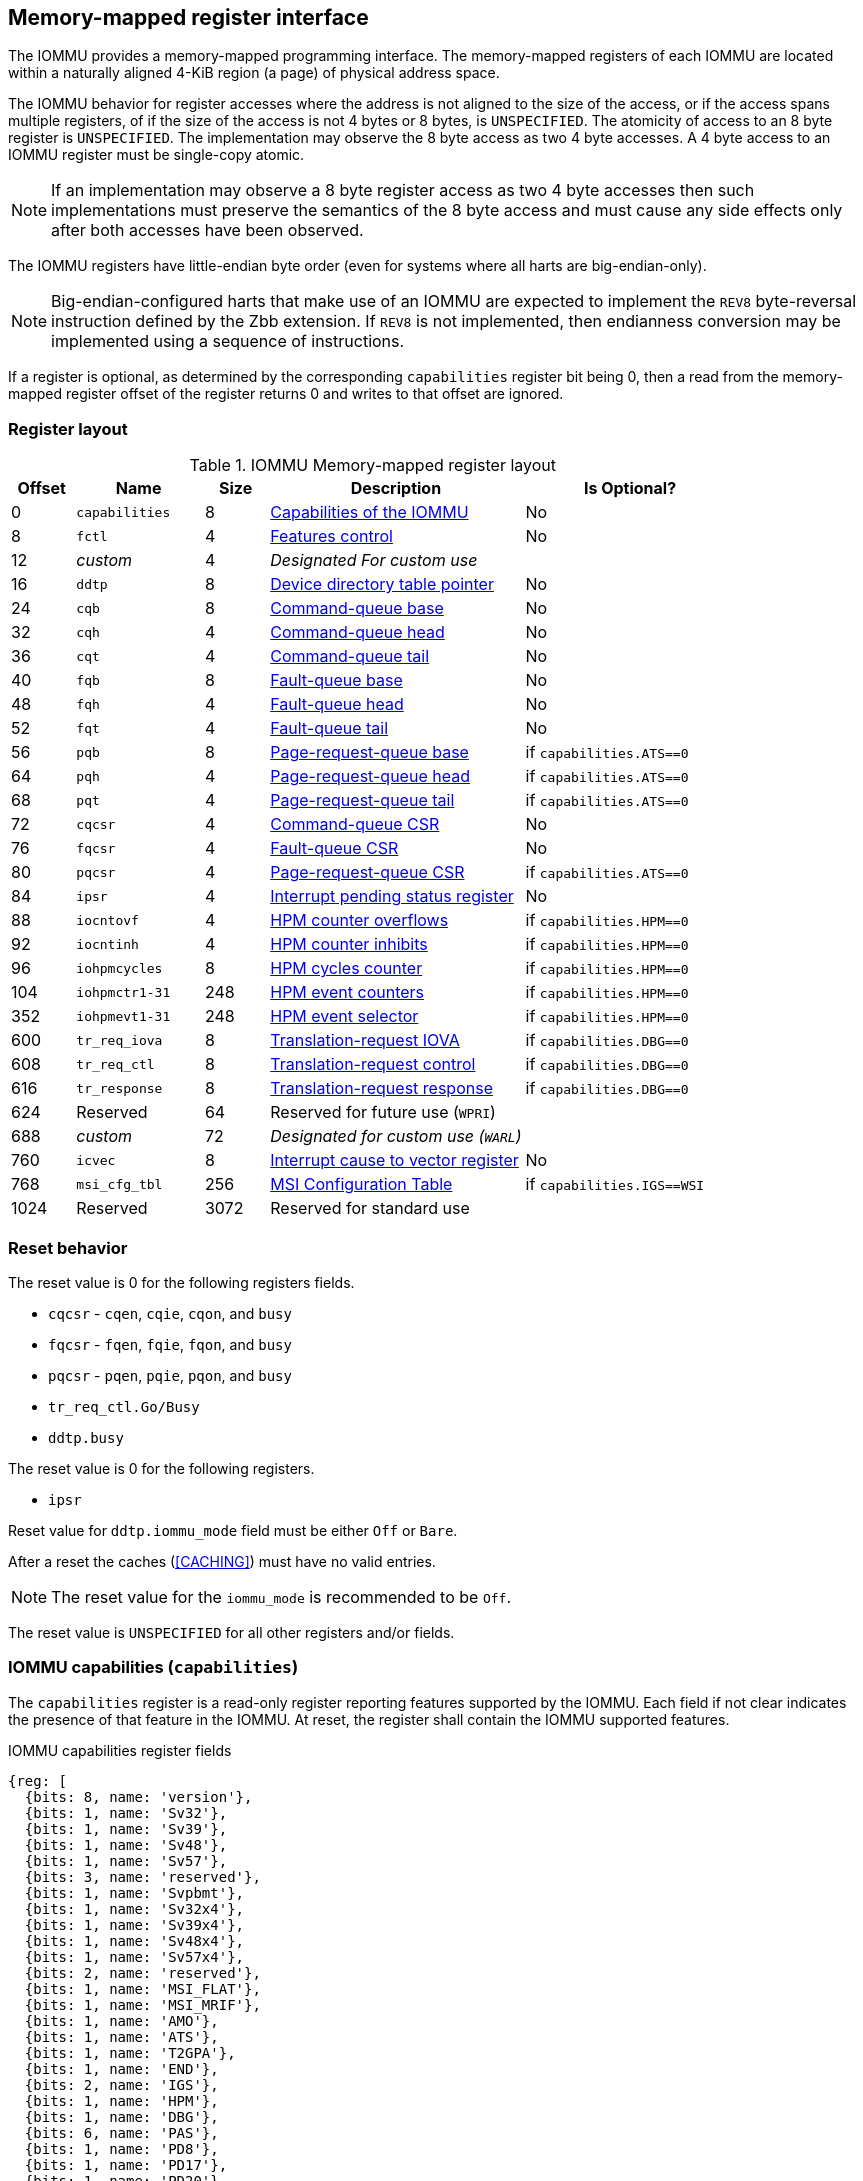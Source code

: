 == Memory-mapped register interface

The IOMMU provides a memory-mapped programming interface. The memory-mapped
registers of each IOMMU are located within a naturally aligned 4-KiB region
(a page) of physical address space.

The IOMMU behavior for register accesses where the address is not aligned to
the size of the access, or if the access spans multiple registers, of if the
size of the access is not 4 bytes or 8 bytes, is `UNSPECIFIED`. The atomicity
of access to an 8 byte register is `UNSPECIFIED`. The implementation may
observe the 8 byte access as two 4 byte accesses. A 4 byte access to an IOMMU
register must be single-copy atomic.

[NOTE]
====
If an implementation may observe a 8 byte register access as two 4 byte
accesses then such implementations must preserve the semantics of the 8 byte
access and must cause any side effects only after both accesses have been
observed.
====

The IOMMU registers have little-endian byte order (even for systems where
all harts are big-endian-only).

[NOTE]
====
Big-endian-configured harts that make use of an IOMMU are expected to implement
the `REV8` byte-reversal instruction defined by the Zbb extension. If `REV8` is
not implemented, then endianness conversion may be implemented using a sequence
of instructions.
====

If a register is optional, as determined by the corresponding `capabilities`
register bit being 0, then a read from the memory-mapped register offset of
the register returns 0 and writes to that offset are ignored.

=== Register layout

.IOMMU Memory-mapped register layout
[width=100%]
[%header, cols="^3,6,^3, 12, 10"]
|===
|Offset|Name            |Size|Description                 | Is Optional?
|0     |`capabilities`  |8   |<<CAP, Capabilities of the
                                     IOMMU>>              | No
|8     |`fctl`          |4   |<<FCTRL, Features control>> | No
|12    |_custom_        |4   |_Designated For custom use_ |
|16    |`ddtp`          |8   |<<DDTP, Device directory
                              table pointer>>             | No
|24    |`cqb`           |8   |<<CQB, Command-queue base>> | No
|32    |`cqh`           |4   |<<CQH, Command-queue head>> | No
|36    |`cqt`           |4   |<<CQT, Command-queue tail>> | No
|40    |`fqb`           |8   |<<FQB, Fault-queue base>>   | No
|48    |`fqh`           |4   |<<FQH, Fault-queue head>>   | No
|52    |`fqt`           |4   |<<FQT, Fault-queue tail>>   | No
|56    |`pqb`           |8   |<<PQB, Page-request-queue
                                     base>>               | if `capabilities.ATS==0`
|64    |`pqh`           |4   |<<PQH, Page-request-queue
                                     head>>               | if `capabilities.ATS==0`
|68    |`pqt`           |4   |<<PQT, Page-request-queue
                                     tail>>               | if `capabilities.ATS==0`
|72    |`cqcsr`         |4   |<<CSR, Command-queue CSR>>  | No
|76    |`fqcsr`         |4   |<<FQCSR, Fault-queue CSR>>  | No
|80    |`pqcsr`         |4   |<<PQCSR, Page-request-queue
                                       CSR >>             | if `capabilities.ATS==0`
|84    |`ipsr`          |4   |<<IPSR, Interrupt pending
                                         status register>>| No
|88    |`iocntovf`      |4   |<<OVF, HPM counter overflows>> | if `capabilities.HPM==0`
|92    |`iocntinh`      |4   |<<INH, HPM counter inhibits>> | if `capabilities.HPM==0`
|96    |`iohpmcycles`   |8   |<<CYC, HPM cycles counter>> | if `capabilities.HPM==0`
|104   |`iohpmctr1-31`  |248 |<<CTR, HPM event counters>> | if `capabilities.HPM==0`
|352   |`iohpmevt1-31`  |248 |<<EVT, HPM event selector>> | if `capabilities.HPM==0`
|600   |`tr_req_iova`   |8   |<<TRR_IOVA, Translation-request
                                     IOVA>>               | if `capabilities.DBG==0`
|608   |`tr_req_ctl`    |8   |<<TRR_CTRL, Translation-request
                                     control>>            | if `capabilities.DBG==0`
|616   |`tr_response`   |8   |<<TRR_RSP,Translation-request
                                     response>>           | if `capabilities.DBG==0`
|624   |Reserved        |64  |Reserved for future use
                              (`WPRI`)                    |
|688   |_custom_        |72  |_Designated for custom use
                              (`WARL`)_                   |
|760   |`icvec`         |8   |<<ICVEC, Interrupt cause
                              to vector register>>        | No
|768   |`msi_cfg_tbl`   |256 |<<MSI, MSI Configuration
                                     Table>>              | if `capabilities.IGS==WSI`
|1024  |Reserved        |3072|Reserved for standard use   |
|===

=== Reset behavior
The reset value is 0 for the following registers fields.

* `cqcsr` - `cqen`, `cqie`, `cqon`, and `busy`
* `fqcsr` - `fqen`, `fqie`, `fqon`, and `busy`
* `pqcsr` - `pqen`, `pqie`, `pqon`, and `busy`
* `tr_req_ctl.Go/Busy`
* `ddtp.busy`

The reset value is 0 for the following registers.

* `ipsr`

Reset value for `ddtp.iommu_mode` field must be either `Off` or `Bare`.

After a reset the caches (<<CACHING>>) must have no valid entries.

[NOTE]
====
The reset value for the `iommu_mode` is recommended to be `Off`.
====

The reset value is `UNSPECIFIED` for all other registers and/or fields.

[[CAP]]
=== IOMMU capabilities (`capabilities`)

The `capabilities` register is a read-only register reporting features supported
by the IOMMU. Each field if not clear indicates the presence of that feature in
the IOMMU. At reset, the register shall contain the IOMMU supported features.

.IOMMU capabilities register fields
[wavedrom, , ]
....
{reg: [
  {bits: 8, name: 'version'},
  {bits: 1, name: 'Sv32'},
  {bits: 1, name: 'Sv39'},
  {bits: 1, name: 'Sv48'},
  {bits: 1, name: 'Sv57'},
  {bits: 3, name: 'reserved'},
  {bits: 1, name: 'Svpbmt'},
  {bits: 1, name: 'Sv32x4'},
  {bits: 1, name: 'Sv39x4'},
  {bits: 1, name: 'Sv48x4'},
  {bits: 1, name: 'Sv57x4'},
  {bits: 2, name: 'reserved'},
  {bits: 1, name: 'MSI_FLAT'},
  {bits: 1, name: 'MSI_MRIF'},
  {bits: 1, name: 'AMO'},
  {bits: 1, name: 'ATS'},
  {bits: 1, name: 'T2GPA'},
  {bits: 1, name: 'END'},
  {bits: 2, name: 'IGS'},
  {bits: 1, name: 'HPM'},
  {bits: 1, name: 'DBG'},
  {bits: 6, name: 'PAS'},
  {bits: 1, name: 'PD8'},
  {bits: 1, name: 'PD17'},
  {bits: 1, name: 'PD20'},
  {bits: 15, name: 'reserved'},
  {bits: 8, name: 'custom'},
], config:{lanes: 8, hspace:1024}}
....

[width=100%]
[%header, cols="1,2,1,5"]
|===
|Bits  |Field      |Attribute | Description
|7:0   |`version`  |RO        | The `version` field holds the version of the
                                specification implemented by the IOMMU. The low
                                nibble is used to hold the minor version of the
                                specification and the upper nibble is used to
                                hold the major version of the specification.
                                For example, an implementation that supports
                                version 1.0 of the specification reports 0x10.
|8     |`Sv32`     |RO        | Page-based 32-bit virtual addressing is supported.
|9     |`Sv39`     |RO        | Page-based 39-bit virtual addressing is supported.
|10    |`Sv48`     |RO        | Page-based 48-bit virtual addressing is supported. +
                                When `Sv48` is set, `Sv39` must be set.
|11    |`Sv57`     |RO        | Page-based 57-bit virtual addressing is supported +
                                When `Sv57` is set, `Sv48` must be set.
|14:12 | reserved  |RO        | Reserved for standard use.
|15    |`Svpbmt`   |RO        | Page-based memory types.
|16    |`Sv32x4`   |RO        | Page-based 34-bit virtual addressing for G-stage
                                translation is supported.
|17    |`Sv39x4`   |RO        | Page-based 41-bit virtual addressing for G-stage
                                translation is supported.
|18    |`Sv48x4`   |RO        | Page-based 50-bit virtual addressing for G-stage
                                translation is supported.
|19    |`Sv57x4`   |RO        | Page-based 59-bit virtual addressing for G-stage
                                translation is supported.
|21:20 | reserved  |RO        | Reserved for standard use.
|22    |`MSI_FLAT` |RO        | MSI address translation using Pass-through
                                mode MSI PTE is supported.
|23    |`MSI_MRIF` |RO        | MSI address translation using MRIF mode MSI PTE
                                is supported.
|24    |`AMO`      |RO        | Atomic updates to MRIF and PTE accessed (A)
                                and dirty (D) bit is supported.
|25    |`ATS`      |RO        | PCIe Address Translation Services (ATS) and
                                page-request interface (PRI) cite:[PCI] is supported.
|26    |`T2GPA`    |RO        | Returning guest-physical-address in ATS
                                translation completions is supported.
|27    |`END`       |RO       | When 0, IOMMU supports one endianness (either little
                                or big). When 1, IOMMU supports both endianness.
                                The endianness is defined in the `fctl` register.
|29:28 |`IGS`      |RO       a| IOMMU interrupt generation support.

[%header, cols="^1,1,3"]
!===
                                !Value  !Name      ! Description
                                !0      ! `MSI`    ! IOMMU supports only message-
                                                     signaled-interrupt generation.
                                !1      ! `WSI`    ! IOMMU supports only wire-
                                                     signaled-interrupt generation.
                                !2      ! `BOTH`   ! IOMMU supports both MSI
                                                     and WSI generation.
                                                     The interrupt generation method
                                                     must be defined in the `fctl`
                                                     register.
                                !3      ! 0        ! Reserved for standard use
!===

|30    |`HPM`     |RO         | IOMMU implements a hardware performance monitor.
|31    |`DBG`      |RO        | IOMMU supports the translation-request interface
|37:32 |`PAS`      |RO        | Physical Address Size (value between 32 and 56)
|38    |`PD8`      |RO        | One level PDT with 8-bit process_id supported.
|39    |`PD17`     |RO        | Two level PDT with 17-bit process_id supported.
|40    |`PD20`     |RO        | Three level PDT with 20-bit process_id supported.
|55:41 | reserved  |RO        | Reserved for standard use
|63:56 |_custom_   |RO        | _Designated for custom use_
|===

When `HPM` is 1, the `iohpmcycles` and the `iohpmctr1` register must be present
and be at least 32-bits wide.

At least one method, `MSI` or `WSI`, of generating interrupts from the IOMMU
must be supported.

IOMMU implementations must support the Svnapot standard extension for NAPOT
Translation Contiguity.

[NOTE]
====
Hypervisor may provide an SW emulated IOMMU to allow the guest to manage
the VS-stage page tables for fine grained control on memory accessed by guest
controlled devices.

A hypervisor that provides such an emulated IOMMU to the guest may retain
control of the G-stage page tables and clear the `SvNx4` fields of the
emulated `capabilities` register.

A hypervisor that provides such an emulated IOMMU to the guest may retain
control of the MSI page tables used to direct MSIs to guest interrupt files in
an IMSIC or to a memory-resident-interrupt-file and clear the `MSI_FLAT` and
`MSI_MRIF` fields of the emulated `capabilities` register.
====

[NOTE]
====
The `AMO` bit does not indicate support for device-initiated atomic memory
operations. Support for device-initiated atomic memory operations must be
discovered through other means.
====

[NOTE]
====
The IOMMU is designed to provide a highly modular and extensible set of
capabilities allowing implementations to include only the exact set of
capabilities required for an application. In addition, implementations may add
their own custom extensions to the IOMMU.

The IOMMU must support all the virtual memory extensions that are supported
by any of the harts in the system.

RISC-V platform specifications may mandate a set of IOMMU capabilities
that must be provided by an implementation to be compliant to those
specifications.
====

[[FCTRL]]
=== Features-control register (`fctl`)

This register must be readable in any implementation. An implementation may
allow one or more fields in the register to be writable to support enabling
or disabling the feature controlled by that field.

If software enables or disables a feature when the IOMMU is not OFF
(i.e. `ddtp.iommu_mode == Off`) then the IOMMU behavior is `UNSPECIFIED`.

If software enables or disables a feature when the IOMMU in-memory queues
are enabled (i.e. `cqcsr.cqon/cqen == 1`, `fqcsr.fqon/cqen == 1`, or
`pqcsr.pqon/pqen == 1`) then the IOMMU behavior is `UNSPECIFIED`.

.Feature-control register fields
[wavedrom, , ]
....
{reg: [
  {bits: 1, name: 'BE'},
  {bits: 1, name: 'WSI'},
  {bits: 1, name: 'GXL'},
  {bits: 13,  name: 'reserved'},
  {bits: 16,  name: 'custom'},
], config:{lanes: 1, hspace:1024}}
....

[width=100%]
[%header, cols="^1,2,^1,5"]
|===
|Bits  |Field      |Attribute | Description
|0     |`BE`       |WARL      | When 0, IOMMU accesses to memory resident data
                                structures, as specified in <<ENDIAN_CONFIG>>,
                                and accesses to in-memory queues are performed
                                as little-endian accesses and when 1 as
                                big-endian accesses.
|1     |`WSI`      |WARL      | When 1, IOMMU interrupts are signaled as
                                wire-signaled-interrupts.
|2     |`GXL`      |WARL      | Controls the address-translation schemes that
                                may be used for guest physical addresses as
                                defined in <<IOHGATP_MODE_ENC>>.
|15:3  |`reserved` |WPRI      | Reserved for standard use.
|31:16 |_custom_   |WPRI      | _Designated for custom use._
|===

[[DDTP]]
=== Device-directory-table pointer (`ddtp`)
.Device-directory-table pointer register fields
[wavedrom, , ]
....
{reg: [
  {bits: 4,  name: 'iommu_mode'},
  {bits: 1,  name: 'busy'},
  {bits: 5, name: 'reserved'},
  {bits: 44, name: 'PPN'},
  {bits: 10, name: 'reserved'},
], config:{lanes: 4, hspace:1024}}
....

[width=100%]
[%header, cols="^1,2,^1,5"]
|===
|Bits  |Field      |Attribute | Description
|3:0   |`iommu_mode` |WARL   a| The IOMMU may be configured to be in the following
                                modes:
[%header, cols="^1,1,3"]
!===
                                !Value  !Name      ! Description
                                !0      ! `Off`    ! No inbound memory
                                                     transactions are allowed
                                                     by the IOMMU.
                                !1      ! `Bare`   ! No translation or
                                                     protection. All inbound
                                                     memory accesses are passed
                                                     through.
                                !2      ! `1LVL`   ! One-level
                                                     device-directory-table
                                !3      ! `2LVL`   ! Two-level
                                                     device-directory-table
                                !4      ! `3LVL`   ! Three-level
                                                     device-directory-table
!===
|4     |`busy`     |RO        | A write to `ddtp` may require the IOMMU to
                                perform many operations that may not occur
                                synchronously to the write. When a write is
                                observed by the `ddtp`, the `busy` bit is set
                                to 1. When the `busy` bit is 1, behavior of
                                additional writes to the `ddtp` is
                                `UNSPECIFIED`. Some implementations
                                may ignore the second write and others may
                                perform the actions determined by the second
                                write. Software must verify that the `busy`
                                bit is 0 before writing to the `ddtp`. +
                                                                               +
                                If the `busy` bit reads 0 then the IOMMU has
                                completed the operations associated with the
                                previous write to `ddtp`. +
                                                                               +
                                An IOMMU that can complete these operations
                                synchronously may hard-wire this bit to 0.
|9:5   |`reserved` |WPRI      | Reserved for standard use
|53:10 |`PPN`      |WARL      | Holds the `PPN` of the root page of the
                                device-directory-table.
|63:54 |`reserved` |WPRI      | Reserved for standard use
|===

The device-context is 64-bytes in size if `capabilities.MSI_FLAT` is 1 else it is
32-bytes.

When the `iommu_mode` is `Bare` or `Off`, the `PPN` field is don't-care. When
in `Bare` mode only Untranslated requests are allowed. Translated requests,
Translation request, and message transactions are unsupported.

All IOMMUs must support `Off` and `Bare` mode. An IOMMU is allowed to support a
subset of directory-table levels and device-context widths. At a minimum one
of the modes must be supported.

When the `iommu_mode` field value is changed to `Off` the IOMMU guarantees that
in-flight transactions from devices connected to the IOMMU will be processed
with the configurations applicable to the old value of the `iommu_mode` field
and that all transactions and previous requests from devices that have already
been processed by the IOMMU be committed to a global ordering point such that
they can be observed by all RISC-V harts, devices, and IOMMUs in the platform.

The IOMMU behavior of writing `iommu_mode` to `1LVL`, `2LVL`, or `3LVL`, when
the previous value of the `iommu_mode` is not `Off` or `Bare` is `UNSPECIFIED`.
To change DDT levels, the IOMMU must first be transitioned to `Bare` or `Off`
state.

When an IOMMU is transitioned to `Bare` of `Off` state, the IOMMU may retain
information cached from in-memory data structures such as page tables, DDT,
PDT, etc. Software must use suitable invalidation commands to invalidate cached
entries.

[NOTE]
====
In RV32, only the low order 32-bits of the register (22-bit `PPN` and
4-bit `iommu_mode`) need to be written.
====

[[CQB]]
=== Command-queue base (`cqb`)

This 64-bit register (RW) holds the PPN of the root page of the command-queue
and number of entries in the queue. Each command is 16 bytes.

The IOMMU behavior on writing `cqb` when `cqcsr.busy` or `cqon` bits are 1 is
`UNSPECIFIED`. The software recommended sequence to change `cqb` is to first
disable the command-queue by clearing `cqen` and wait for both `cqcsr.busy` and
`cqon` to be 0 before changing the `cqb`. The status of bits `31:cqb.LOG2SZ` in
`cqt` following a write to `cqb` is 0 and the bits `cqb.LOG2SZ-1:0` in `cqt`
assume a valid but otherwise `UNSPECIFIED` value.

.Command-queue base register fields
[wavedrom, , ]
....
{reg: [
  {bits:  5, name: 'LOG2SZ-1'},
  {bits: 5, name: 'reserved'},
  {bits: 44, name: 'PPN'},
  {bits: 10, name: 'reserved'},
], config:{lanes: 2, hspace:1024}}
....

[width=100%]
[%header, cols="^1,1,^1,6"]
|===
|Bits  |Field      |Attribute | Description
|4:0   |`LOG2SZ-1` |WARL     a| The `LOG2SZ-1` field holds the number of
                                entries in command-queue as a log to base 2
                                minus 1.
                                A value of 0 indicates a queue of 2 entries.
                                Each IOMMU command is 16-bytes.
                                If the command-queue has 256 or fewer entries
                                then the base address of the queue is always
                                aligned to 4-KiB. If the command-queue has more
                                than 256 entries then the command-queue
                                base address must be naturally aligned to
                                `2^LOG2SZ^ x 16`.
|9:5   |`reserved` |WPRI      | Reserved for standard use
|53:10 |`PPN`      |WARL      | Holds the `PPN` of the root page of the
                                in-memory command-queue used by software to
                                queue commands to the IOMMU. If the base
                                address as determined by `PPN` is not aligned
                                as required, all entries in the queue appear
                                to an IOMMU as `UNSPECIFIED` and any address
                                an IOMMU may compute and use for accessing an
                                entry in the queue is also `UNSPECIFIED`.
|63:54 |`reserved` |WPRI      | Reserved for standard use
|===

[NOTE]
====
In RV32, only the low order 32-bits of the register (22-bit `PPN` and
5-bit `LOG2SZ-1`) need to be written.
====

[[CQH]]
=== Command-queue head (`cqh`)

This 32-bit register (RO) holds the index into the command-queue where
the IOMMU will fetch the next command.

.Command-queue head register fields
[wavedrom, , ]
....
{reg: [
  {bits: 32, name: 'index'},
], config:{lanes: 1, hspace:1024}}
....

[width=100%]
[%header, cols="^1,1,^1,6"]
|===
|Bits |Field   |Attribute | Description
|31:0 |`index` |RO        | Holds the `index` into the command-queue from where
                            the next command will be fetched by the IOMMU.
|===

[[CQT]]
=== Command-queue tail (`cqt`)

This 32-bit register (RW) holds the index into the command-queue where
the software queues the next command for the IOMMU.

.Command-queue tail register fields
[wavedrom, , ]
....
{reg: [
  {bits: 32, name: 'index'},
], config:{lanes: 1, hspace:1024}}
....

[width=100%]
[%header, cols="^1,1,^1,6"]
|===
|Bits |Field   |Attribute | Description
|31:0 |`index` |WARL      | Holds the `index` into the command-queue where
                            software queues the next command for IOMMU.  Only
                            `LOG2SZ-1:0` bits are writable.
|===

[[FQB]]
=== Fault queue base (`fqb`)

This 64-bit register (RW) holds the PPN of the root page of the fault-queue
and number of entries in the queue. Each fault record is 32 bytes.

The IOMMU behavior on writing `fqb` when `fqcsr.busy` or `fqon` bits are 1 is
`UNSPECIFIED`. The software recommended sequence to change `fqb` is to first
disable the fault-queue by clearing `fqen` and wait for both `fqcsr.busy` and
`fqon` to be 0 before changing the `fqb`. The status of bits `31:fqb.LOG2SZ`
in `fqh` following a write to `fqb` is 0 and the bits `fqb.LOG2SZ-1:0` in `fqh`
assume a valid but otherwise `UNSPECIFIED` value.

.Fault queue base register fields

[wavedrom, , ]
....
{reg: [
  {bits: 5, name: 'LOG2SZ-1'},
  {bits: 5, name: 'reserved'},
  {bits: 44, name: 'PPN'},
  {bits: 10, name: 'reserved'},
], config:{lanes: 2, hspace:1024}}
....

[width=100%]
[%header, cols="^1,1,^1,6"]
|===
|Bits  |Field     |Attribute | Description
|4:0   |`LOG2SZ-1`|WARL     a| The `LOG2SZ-1` field holds the number of
                               entries in the fault-queue as a log-to-base-2
                               minus 1. A value of 0 indicates a queue of 2
                               entries. Each fault record is 32-bytes.
                               If the fault-queue has 128 or fewer entries then
                               the base address of the queue is always aligned
                               to 4-KiB. If the fault-queue has more than 128
                               entries then the fault-queue base address must
                               be naturally aligned to `2^LOG2SZ^ x 32`.
| 9:5  |`reserved`|WPRI       | Reserved for standard use
|53:10 |`PPN`     |WARL      | Holds the `PPN` of the root page of the
                               in-memory fault-queue used by IOMMU to queue
                               fault record. If the base address as determined
                               by `PPN` is not aligned as required, all entries
                               in the queue appear to an IOMMU as `UNSPECIFIED`
                               and any address an IOMMU may compute and use for
                               accessing an entry in the queue is also
                               `UNSPECIFIED`.
|63:54 |`reserved`|WPRI       | Reserved for standard use
|===

[NOTE]
====
In RV32, only the low order 32-bits of the register (22-bit `PPN` and
5-bit `LOG2SZ-1`) need to be written.
====

[[FQH]]
=== Fault queue head (`fqh`)

This 32-bit register (RW) holds the index into the fault-queue where the
software will fetch the next fault record.

.Fault queue head register fields

[wavedrom, , ]
....
{reg: [
  {bits: 32, name: 'index'},
], config:{lanes: 1, hspace:1024}}
....

[width=100%]
[%header, cols="^1,1,^1,6"]
|===
|Bits |Field   |Attribute |Description
|31:0 |`index` |WARL      | Holds the `index` into the fault-queue from which
                            software reads the next fault record.  Only
                            `LOG2SZ-1:0` bits are writable.
|===

[[FQT]]
=== Fault queue tail (`fqt`)

This 32-bit register (RO) holds the index into the fault-queue where the
IOMMU queues the next fault record.

.Fault queue tail register fields

[wavedrom, , ]
....
{reg: [
  {bits: 32, name: 'index'},
], config:{lanes: 1, hspace:1024}}
....

[width=100%]
[%header, cols="^1,1,^1,6"]
|===
|Bits |Field   |Attribute | Description
|31:0 |`index` |RO        | Holds the `index` into the fault-queue where IOMMU
                            writes the next fault record.
|===

[[PQB]]
=== Page-request-queue base (`pqb`)

This 64-bit register (RW) holds the PPN of the root page of the
page-request-queue and number of entries in the queue. Each page-request
message is 16 bytes.

The IOMMU behavior on writing `pqb` when `pqcsr.busy` or `pqon` bits are 1 is
`UNSPECIFIED`. The software recommended sequence to change `pqb` is to first
disable the page-request-queue by clearing `pqen` and wait for both `pqcsr.busy`
and `pqon` to be 0 before changing the `pqb`. The status of bits `31:pqb.LOG2SZ`
in `pqh` following a write to `pqb` is 0 and the bits `pqb.LOG2SZ-1:0` in `pqh`
assume a valid but otherwise `UNSPECIFIED` value.

.Page-Request-queue base register fields

[wavedrom, , ]
....
{reg: [
  {bits: 5, name: 'LOG2SZ-1'},
  {bits:  5, name: 'reserved'},
  {bits: 44, name: 'PPN'},
  {bits: 10, name: 'reserved'},
], config:{lanes: 2, hspace:1024}}
....

[width=100%]
[%header, cols="^1,1,^1,6"]
|===
|Bits  |Field     |Attribute | Description
|4:0   |`LOG2SZ-1`|WARL      | The `LOG2SZ-1` field holds the number of entries
                               in the page-request-queue as a log-to-base-2 minus 1.
                               A value of 0 indicates a queue of 2 entries.
                               Each page-request is 16-bytes. If the
                               page-request-queue has 256 or fewer entries
                               then the base address of the queue is always
                               aligned to 4-KiB.
                               If the page-request-queue has more than 256
                               entries then the page-request-queue base address
                               must be naturally aligned to `2^LOG2SZ^ x 16`.
| 9:5  |`reserved`|WPRI      | Reserved for standard use
|53:10 |`PPN`     |WARL      | Holds the `PPN` of the root page of the
                               in-memory page-request-queue used by IOMMU to
                               queue "Page Request" messages. If the base
                               address as determined by `PPN` is not aligned as
                               required, all entries in the queue appear to an
                               IOMMU as `UNSPECIFIED` and any address an IOMMU
                               may compute and use for accessing an entry in the
                               queue is also `UNSPECIFIED`.
|63:54 |`reserved`|WPRI      | Reserved for standard use
|===

[NOTE]
====
In RV32, only the low order 32-bits of the register (22-bit `PPN` and
5-bit `LOG2SZ-1`) need to be written.
====

[[PQH]]
=== Page-request-queue head (`pqh`)

This 32-bit register (RW) holds the index into the page-request-queue where
software will fetch the next page-request.

.Page-request-queue head register fields

[wavedrom, , ]
....
{reg: [
  {bits: 32, name: 'index'},
], config:{lanes: 1, hspace:1024}}
....

[width=100%]
[%header, cols="^1,1,^1,6"]
|===
|Bits |Field   |Attribute | Description
|31:0 |`index` |WARL      | Holds the `index` into the page-request-queue from
                            which software reads the next "Page Request" message.
                            Only `LOG2SZ-1:0` bits are writable.
|===

[[PQT]]
=== Page-request-queue tail (`pqt`)

This 32-bit register (RO) holds the index into the page-request-queue
where the IOMMU writes the next page-request.

.Page-request-queue tail register fields

[wavedrom, , ]
....
{reg: [
  {bits: 32, name: 'index'},
], config:{lanes: 1, hspace:1024}}
....

[width=100%]
[%header, cols="^1,1,^1,6"]
|===
|Bits |Field   |Attribute | Description
|31:0 |`index` |RO        | Holds the `index` into the page-request-queue
                            where IOMMU writes the next "Page Request" message.
|===

[[CSR]]
=== Command-queue CSR (`cqcsr`)

This 32-bit register (RW) is used to control the operations and report the
status of the command-queue.

.Command-queue CSR register fields
[wavedrom, , ]
....
{reg: [
  {bits: 1, name: 'cqen'},
  {bits: 1, name: 'cie'},
  {bits: 6, name: 'reserved'},
  {bits: 1, name: 'cqmf'},
  {bits: 1, name: 'cmd_to'},
  {bits: 1, name: 'cmd_ill'},
  {bits: 1, name: 'fence_w_ip'},
  {bits: 4, name: 'reserved'},
  {bits: 1, name: 'cqon'},
  {bits: 1, name: 'busy'},
  {bits: 10, name: 'reserved'},
  {bits: 4, name: 'custom'},
], config:{lanes: 4, hspace:1024}}
....

[width=100%]
[%header, cols="^1,1,^1,6"]
|===
|Bits |Field   |Attribute | Description
|0    |`cqen`  |RW        | The command-queue-enable bit enables the command-
                            queue when set to 1. +
                                                                              +
                            Changing `cqen` from 0 to 1 sets the `cqh`
                            register and the `cqcsr` bits `cmd_ill`,`cmd_to`,
                            `cqmf`, `fence_w_ip` to 0. The command-queue may
                            take some time to be active following setting the
                            `cqen` to 1. During this delay the `busy` bit is 1.
                            When the command queue is active, the `cqon` bit
                            reads 1.  +
                                                                              +
                            When `cqen` is changed from 1 to 0, the command
                            queue may stay active (with `busy` asserted) until
                            the commands already fetched from the command-queue
                            are being processed and/or there are outstanding
                            implicit loads from the command-queue.  When the
                            command-queue turns off the `cqon` bit reads 0.
                                                                              +
                            When the `cqon` bit reads 0, the IOMMU guarantees
                            that no implicit memory accesses to the command
                            queue are in-flight and the command-queue will not
                            generate new implicit loads to the queue memory.
|1    |`cie`   |RW        | Command-queue-interrupt-enable bit enables
                            generation of interrupts from command-queue when
                            set to 1.
|7:2  |`reserved`|WPRI    | Reserved for standard use
|8    |`cqmf`  |RW1C      | If command-queue access leads to a memory fault then
                            the command-queue-memory-fault bit is set to 1 and
                            the command-queue stalls until this bit is cleared.
                            To re-enable command processing, software should
                            clear this bit by writing 1.
|9    |`cmd_to`|RW1C      | If the execution of a command leads to a
                            timeout (e.g. a command to invalidate device ATC
                            may timeout waiting for a completion), then the
                            command-queue sets the `cmd_to` bit and stops
                            processing from the command-queue. To re-enable
                            command processing, software should clear this bit
                            by writing 1.
|10   |`cmd_ill`|RW1C     | If an illegal or unsupported command is fetched and
                            decoded by the command-queue then the command-queue
                            sets the `cmd_ill` bit and stops processing from the
                            command-queue. To re-enable command processing
                            software should clear this bit by writing 1.
|11   |`fence_w_ip`|RW1C  | An IOMMU that supports only wire-signaled-interrupts
                            sets the `fence_w_ip` bit to indicate completion
                            of an `IOFENCE.C` command.
                            To re-enable interrupts on `IOFENCE.C` completion,
                            software should clear this bit by writing 1.
                            This bit is reserved if the IOMMU does not support
                            wire-signaled-interrupts or wire-signaled-interrupts
                            are not enabled (i.e., `fctl.WSI == 0`).
|15:12|`reserved`|WPRI    | Reserved for standard use
|16   |`cqon`   |RO       | The command-queue is active if `cqon` is 1.
|17   |`busy`   |RO       | A write to `cqcsr` may require the IOMMU to perform
                            many operations that may not occur synchronously
                            to the write. When a write is observed by the
                            `cqcsr`, the `busy` bit is set to 1. +
                                                                               +
                            When the `busy` bit is 1, behavior of additional
                            writes to the `cqcsr` is `UNSPECIFIED`.
                            Some implementations may ignore the second write and
                            others may perform the actions determined by the
                            second write. +
                                                                               +
                            Software must verify that the busy bit is 0 before
                            writing to the `cqcsr`. +
                                                                               +
                            An IOMMU that can complete these operations
                            synchronously may hard-wire this bit to 0.
|27:18 |`reserved`|WPRI  | Reserved for standard use
|31:28 |_custom_  |WPRI  | _Designated for custom use._
|===

When `cmd_ill` or `cqmf` is 1 in `cqcsr`, the `cqh` references the command in the
CQ that caused the error. Previous commands may have completed, timed out, or
their execution aborted by the IOMMU.

[NOTE]
====
If software makes the CQ operational again after a `cmd_ill` or `cqmf` error,
then software should resubmit the commands submitted since the last `IOFENCE.C`
that successfully completed.
====

The `cmd_to` bit is set when a `IOFENCE.C` command detects that one or more
previous commands that are specified to have timeouts have timed out but all
other commands previous to the `IOFENCE.C` have completed. When `cmd_to` is 1,
`cqh` references the `IOFENCE.C` command that detected the timeout.

[NOTE]
====
Command-queue being empty does not imply that all commands fetched from the
command-queue have been completed. When the command-queue is requested to be
disabled, an implementation may either complete the already fetched commands
or abort execution of those commands. Software must use an `IOFENCE.C` command
to wait for all previous commands to be committed, if so desired, before
turning off the command-queue.
====

[[FQCSR]]
=== Fault queue CSR (`fqcsr`)

This 32-bit register (RW) is used to control the operations and report the
status of the fault-queue.

.Fault queue CSR register fields

[wavedrom, , ]
....
{reg: [
  {bits: 1, name: 'fqen'},
  {bits: 1, name: 'fie'},
  {bits: 6, name: 'reserved'},
  {bits: 1, name: 'fqmf'},
  {bits: 1, name: 'fqof'},
  {bits: 6, name: 'reserved'},
  {bits: 1, name: 'fqon'},
  {bits: 1, name: 'busy'},
  {bits: 10, name: 'reserved'},
  {bits: 4, name: 'custom'},
], config:{lanes: 4, hspace:1024}}
....

[width=100%]
[%header, cols="^1,1,^1,6"]
|===
|Bits  |Field |Attribute | Description
|0     |`fqen`|RW        | The fault-queue enable bit enables the fault-queue
                           when set to 1. +
                                                                               +
                           Changing `fqen` from 0 to 1 sets the `fqt`
                           register and the `fqcsr` bits `fqof` and `fqmf`
                           to 0. The fault-queue may take some time to be active
                           following setting the `fqen` to 1. During this delay
                           the `busy` bit is 1. When the fault queue is active,
                           the `fqon` bit reads 1. +
                                                                               +
                           When `fqen` is changed from 1 to 0, the fault-queue
                           may stay active (with `busy` asserted) until in-flight
                           fault-recording is completed. When the fault-queue is
                           off the `fqon` bit reads 0.
                                                                               +
                           When `fqon` reads 0, the IOMMU guarantees that there
                           are no in-flight implicit writes to the fault-queue
                           in progress and that no new fault records will be
                           written to the fault-queue.
|1     |`fie` |RW        | Fault queue interrupt enable bit enables generation
                           of interrupts from fault-queue when set to 1.
|7:2   |`reserved`|WPRI  | Reserved for standard use
|8     |`fqmf`|RW1C      | The `fqmf` bit is set to 1 if the IOMMU encounters
                           an access fault when storing a fault record to the
                           fault queue. The fault-record that was attempted to
                           be written is discarded and no more fault records
                           are generated until software clears the `fqmf` bit by
                           writing 1 to the bit.
|9     |`fqof`|RW1C      | The fault-queue-overflow bit is set to 1 if the
                           IOMMU needs to queue a fault record but the
                           fault-queue is full (i.e., `fqh == fqt - 1`). +
                                                                               +
                           The fault-record is discarded and no more fault
                           records are generated until software clears `fqof`
                           by writing 1 to the bit.
|15:10 |`reserved`|WPRI  | Reserved for standard use
|16    |`fqon`|RO        | The fault-queue is active if `fqon` reads 1.
|17    |`busy`|RO        | Write to `fqcsr` may require the IOMMU to perform
                           many operations that may not occur synchronously to
                           the write.
                           When a write is observed by the fqcsr, the `busy`
                           bit is set to 1. When the `busy` bit is 1, behavior
                           of additional writes to the `fqcsr` are
                           `UNSPECIFIED`. Some implementations may
                           ignore the second write and others may perform the
                           actions determined by the second write. +
                                                                               +
                           Software should ensure that the `busy` bit is 0
                           before writing to the `fqcsr`. +
                                                                               +
                           An IOMMU that can complete controls synchronously
                           may hard-wire this bit to 0.
|27:18 |`reserved`|WPRI  | Reserved for standard use
|31:28 |_custom_  |WPRI  | _Designated for custom use._
|===

[[PQCSR]]
=== Page-request-queue CSR (`pqcsr`)

This 32-bit register (RW) is used to control the operations and report the
status of the page-request-queue.

.Page-request-queue CSR register fields

[wavedrom, , ]
....
{reg: [
  {bits: 1, name: 'pqen'},
  {bits: 1, name: 'pie'},
  {bits: 6, name: 'reserved'},
  {bits: 1, name: 'pqmf'},
  {bits: 1, name: 'pqof'},
  {bits: 6, name: 'reserved'},
  {bits: 1, name: 'pqon'},
  {bits: 1, name: 'busy'},
  {bits: 10, name: 'reserved'},
  {bits: 4, name: 'Custom use'},
], config:{lanes: 4, hspace:1024}}
....

[width=100%]
[%header, cols="^1,1,^1,6"]
|===
|Bits  |Field    |Attribute | Description
|0     |`pqen`   |RW        | The page-request-enable bit enables the
                              page-request-queue when set to 1. +
                                                                               +
                              Changing `pqen` from 0 to 1, sets the `pqh`
                              register and the `pqcsr` bits `pqmf` and `pqof`
                              to 0. The page-request-queue may take some time
                              to be active following setting the `pqen` to 1.
                              During this delay the `busy` bit is 1. When the
                              page-request-queue is active, the `pqon` bit
                              reads 1. +
                                                                               +
                              When `pqen` is changed from 1 to 0, the
                              page-request-queue may stay active  (with `busy`
                              asserted) until in-flight page-request writes are
                              completed. When the page-request-queue turns off,
                              the `pqon` bit reads 0. +
                                                                               +
                              When `pqon` reads 0, the IOMMU guarantees that
                              there are no older in-flight implicit writes to
                              the queue memory and no further implicit writes
                              will be generated to the queue memory. +
                                                                               +
                              The IOMMU may respond to “Page Request” messages
                              received when page-request-queue is off or in
                              the process of being turned off, as specified in
                              <<ATS_PRI>>.
|1     |`pie`     |RW       | The page-request-queue-interrupt-enable
                              bit when set to 1, enables generation of
                              interrupts from page-request-queue.
|7:2   |`reserved`|WPRI     | Reserved for standard use
|8     |`pqmf`    |RW1C     | The `pqmf` bit is set to 1 if the IOMMU
                              encounters an access fault when storing a
                              page-request message to the page-request-queue. +
                                                                               +
                              The "Page Request" message that caused the `pqmf`
                              or `pqof` error and all subsequent page-request
                              messages are discarded until software clears the
                              `pqof` and/or `pqmf` bits by writing 1 to it. +
                                                                               +
                              The IOMMU may respond to “Page Request” messages
                              that caused the `pqof` or `pqmf` bit to be set
                              and all subsequent “Page Request” messages
                              received while these bits are 1 as specified in
                              <<ATS_PRI>>.
|9     |`pqof`    |RW1C     | The page-request-queue-overflow bit is set to 1
                              if the page-request queue overflows i.e. IOMMU
                              needs to queue a page-request message but the
                              page-request queue is full
                              (i.e., `pqh == pqt - 1`). +
                                                                               +
                              The "Page Request" message that caused the `pqmf`
                              or `pqof` error and all subsequent page-request
                              messages are discarded until software clears the
                              `pqof` and/or `pqmf` bits by writing 1 to it. +
                                                                               +
                              The IOMMU may respond to “Page Request” messages
                              that caused the `pqof` or `pqmf` bit to be set
                              and all subsequent “Page Request” messages
                              received while these bits are 1 as specified in
                              <<ATS_PRI>>.
|15:10 |`reserved`|WPRI     | Reserved for standard use
|16    |`pqon`    |RO       | The page-request is active when `pqon` reads 1. +
|17    |`busy`    |RO       | A write to `pqcsr` may require the IOMMU to
                              perform many operations that may not occur
                              synchronously to the write. When a write is
                              observed by the `pqcsr`, the `busy` bit is set
                              to 1. +
                                                                               +
                              When the `busy` bit is 1, behavior of additional
                              writes to the `pqcsr` are `UNSPECIFIED`.
                              Some implementations may ignore the second write
                              and others may perform the actions determined by
                              the second write. Software should ensure that the
                              `busy` bit is 0 before writing to the `pqcsr`. +
                                                                               +
                              An IOMMU that can complete controls synchronously
                              may hard-wire this bit to 0
|27:18 |`reserved`|WPRI     | Reserved for standard use
|31:28 |_custom_  |WPRI     | _Designated for custom use._
|===

[[IPSR]]
=== Interrupt pending status register (`ipsr`)
This 32-bit register (RW1C) reports the pending interrupts which require
software service. Each interrupt-pending bit in the register corresponds to
a interrupt source in the IOMMU. The interrupt-pending bit in the register once
set to 1 stays 1 till software clears that interrupt-pending bit by writing 1 to
clear it.

When `fctl.WSI` is 1, the interrupt-pending bit drives the wire selected by
the corresponding `icvec` field to signal an interrupt.

When `fctl.WSI` is 0, the IOMMU signals interrupts using messages. MSI have edge
semantics and an interrupt message is generated when an interrupt-pending bit
transitions from 0 to 1. The address and data for the message are obtained from
the `msi_cfg_tbl` entry selected by the `icvec` field corresponding to the
interrupt-pending bit.

.Interrupt pending status register fields

[wavedrom, , ]
....
{reg: [
  {bits: 1, name: 'cip'},
  {bits: 1, name: 'fip'},
  {bits: 1, name: 'pmip'},
  {bits: 1, name: 'pip'},
  {bits: 4, name: 'reserved'},
  {bits: 8, name: 'custom'},
  {bits: 16, name: 'reserved'},
], config:{lanes: 2, hspace:1024}}
....

[width=100%]
[%header, cols="^1,1,^1,6"]
|===
|Bits   |Field   |Attribute | Description
|0      |`cip`   |RW1C      | The command-queue-interrupt-pending bit is set to
                              1, if `cqcsr.cie` is 1 and any of the `fence_w_ip`,
                              `cmd_ill`, `cmd_to`, or `cqmf` bits in `cqcsr`
                              are 1.
|1      |`fip`   |RW1C      | The fault-queue-interrupt-pending bit is set to 1
                              if `fqcsr.fie` is 1 and any of the `fqof` or
                              `fqmf` bits in `fqcsr` are 1 or if a new record
                              is produced in the fault queue.
|2      | `pmip` |RW1C      | The performance-monitoring-interrupt-pending is
                              set to 1 when `OF` bit in any of the
                              `iohpmctr1-31` registers transitions from 0 to 1.
|3      | `pip`  |RW1C      | The page-request-queue-interrupt-pending is set to
                              1 if `pqcsr.pie` is 1 and any of the `pqof` or
                              `pqmf` bits in `pqcsr` are 1 or if a new message
                              is produced in the page-request queue.
|7:4    |`reserved`  |WPRI  | Reserved for standard use
|15:8   |_custom_    |WPRI  | _Designated for custom use._
|31:16  |`reserved`  |WPRI  | Reserved for standard use
|===

[[OVF]]
=== Performance-monitoring counter overflow status (`iocountovf`)
The performance-monitoring counter overflow status is a 32-bit read-only
register that contains shadow copies of the OF bits in the `iohpmevt1-31`
registers - where `iocntovf` bit X corresponds to `iohpmevtX` and bit 0
corresponds to the `OF` bit of `iohpmcycles`.

This register enables overflow interrupt handler software to quickly and easily
determine which counter(s) have overflowed.

.Performance-monitoring counter overflow status register fields

[wavedrom, , ]
....
{reg: [
  {bits:  1, name: 'CY'},
  {bits: 31, name: 'HPM'},
], config:{lanes: 1, hspace:1024}}
....


[width=100%]
[%header, cols="^1,1,^1,6"]
|===
|Bits   |Field   |Attribute | Description
|0      |`CY`    |RO        | Shadow of `iohpmcycles.OF`
|31:1   |`HPM`   |RO        | Shadow of `iohpmevt[1-31].OF`
|===

[[INH]]
=== Performance-monitoring counter inhibits (`iocountinh`)
The performance-monitoring counter inhibits is a 32-bit WARL register
that contains bits to inhibit the corresponding counters from counting. Bit X
when set inhibits counting in `iohpmctrX` and bit 0 inhibits counting in
`iohpmcycles`.

.Performance-monitoring counter inhibits register fields

[wavedrom, , ]
....
{reg: [
  {bits:  1, name: 'CY'},
  {bits: 31, name: 'HPM'},
], config:{lanes: 1, hspace:1024}}
....

[width=100%]
[%header, cols="^1,1,^1,6"]
|===
|Bits   |Field   |Attribute | Description
|0      |`CY`    |RW        | When set, `iohpmcycles` counter is inhibited
                              from counting.
|31:1   |`HPM`   |WARL      | When bit X is set, then counting of events in
                              `iohpmctrX` is inhibited.
|===

[NOTE]
====
When the `iohpmcycles` counter is not needed, it is desirable to conditionally
inhibit it to reduce energy consumption. Providing a single register to
inhibit all counters allows a) one or more counters to be atomically programmed
with events to count b) one or more counters to be sampled atomically.
====

[[CYC]]
=== Performance-monitoring cycles counter (`iohpmcycles`)
This 64-bit register is a free running clock cycle counter.
There is no associated `iohpmevt0`.

.Performance-monitoring cycles counter register fields

[wavedrom, , ]
....
{reg: [
  {bits: 63, name: 'counter'},
  {bits: 1, name: 'OF'},
], config:{lanes: 2, hspace:1024}}
....

[width=100%]
[%header, cols="^1,1,^1,6"]
|===
|Bits   |Field    |Attribute | Description
|62:0   |`counter`|WARL      | Cycles counter value.
|63     |`OF`     |RW        | Overflow
|===

[[CTR]]
=== Performance-monitoring event counters (`iohpmctr1-31`)
These registers are 64-bit WARL counter registers.

.Performance-monitoring event counters register fields

[wavedrom, , ]
....
{reg: [
  {bits: 64, name: 'counter'},
], config:{lanes: 1, hspace:1024}}
....

[width=100%]
[%header, cols="^1,1,^1,6"]
|===
|Bits   |Field    |Attribute | Description
|63:0   |`counter`|WARL      | Event counter value.
|===


[[EVT]]
=== Performance-monitoring event selector (`iohpmevt1-31`)
These performance-monitoring event registers are 64-bit RW registers. When a
transaction processed by the IOMMU causes an event that is programmed to count
in a counter then the counter is incremented. In addition to matching events,
the event selector may be programmed with additional filters based on
`device_id`, `process_id`, `GSCID`, and `PSCID` such that the counter is
incremented conditionally based on the transaction matching these additional
filters. When such `device_id` based filtering is used, the match may be
configured to be a precise match or a partial match. A partial match allows
transactions with a range of IDs to be counted by the counter.

.Performance-monitoring event selector register fields

[wavedrom, , ]
....
{reg: [
  {bits: 15, name: 'eventID'},
  {bits: 1, name: 'DMASK'},
  {bits: 20, name: 'PID_PSCID'},
  {bits: 24, name: 'DID_GSCID'},
  {bits: 1, name: 'PV_PSCV'},
  {bits: 1, name: 'DV_GSCV'},
  {bits: 1, name: 'IDT'},
  {bits: 1, name: 'OF'},
], config:{lanes: 8, hspace:1024}}
....

[width=100%]
[%header, cols="^1,2,^1,5"]
|===
|Bits   |Field      |Attribute | Description
|14:0   |`eventID`  |WARL     a| Indicates the event to count. A value of 0
                                 indicates no events are counted. +
                                 Encodings 1 to 16383 are reserved for standard
                                 events defined in the <<Event_list>>. +
                                 Encodings 16384 to 32767 are for designated for
                                 custom use. +
                                 When `eventID` is changed, including to 0,
                                 the counter retains its value.
|15     |`DMASK`    |RW        | When set to 1, partial matching of the
                                 `DID_GSCID` is performed for the transaction.
                                 The lower bits of the `DID_GSCID` all the way
                                 to the first low order 0 bit (including
                                 the 0 bit position itself) are masked.
|35:16  |`PID_PSCID`|RW        | `process_id` if `IDT` is 0,
                                 `PSCID` if `IDT` is 1
| 59:36 |`DID_GSCID`|RW        | `device_id` if `IDT` is 0,
                                 `GSCID` if `IDT` is 1.
| 60    |`PV_PSCV`  |RW        | If set, only transactions with matching
                                 `process_id` or `PSCID` (based on the Filter
                                 ID Type) are counted.
| 61    |`DV_GSCV`  |RW        | If set, only transactions with matching
                                 `device_id` or `GSCID` (based on the Filter ID
                                 Type) are counted.
| 62    |`IDT`      |RW        | Filter ID Type: This field indicates the type
                                 of ID to filter on. When 0, the `DID_GSCID`
                                 field holds a `device_id` and the `PID_PSCID`
                                 field holds a `process_id`. When 1, the
                                 `DID_GSCID` field holds a `GSCID` and
                                 `PID_PSCID` field holds a `PSCID`.
| 63    |`OF`       |RW        | Overflow status or Interrupt disable
|===

The table below summarizes the filtering option for events that support
filtering by IDs.

.filtering options
[cols="^1,1,1,5", options="header"]
|===
| *`IDT`* | *`DV_GSCV`* | *`PV_PSCV`* | *Operation*
| 0/1     | 0           | 0           | Counter increments. No ID based
                                        filtering.
| 0       |  0          | 1           | If the transaction has a valid
                                        `process_id`, counter increments if
                                        process_id matches `PID_PSCID`.
| 0       |  1          | 0           | Counter increments if `device_id`
                                        matches `DID_GSCID`.
| 0       |  1          | 1           | If the transaction does not have a
                                        valid `process_id`, counter increments
                                        if `device_id` matches `DID_GSCID`.
                                        If the transaction has a valid
                                        `process_id`, counter increments if
                                        `device_id` matches `DID_GSCID` and
                                        `process_id` matches `PID_PSCID`.
| 1       |  0          | 1           | If the transaction has a valid
                                        `process_id`, counter increments if
                                        the `PSCID` of that process matches
                                        `PID_PSCID`.
| 1       |  1          | 0           | Counter increments if `GSCID` of the
                                        device matches `DID_GSCID`.
| 1       |  1          | 1           | If the transaction does not have a
                                        valid `process_id`, counter increments
                                        if `GSCID` of the device matches
                                        `DID_GSCID`.
                                        If the transaction has a valid
                                        `process_id`, counter increments if
                                        `GSCID` of the device matches
                                        `DID_GSCID` and `PSCID` of the process
                                         matches `PID_PSCID`.
|===

When filtering by `device_id` or `GSCID` is selected and the event supports
ID based filtering, the DMASK field can be used to configure a partial match.
When DMASK is set to 1, partial matching of the `DID_GSCID` is performed for
the transaction. The lower bits of the `DID_GSCID` all the way to the first
low order 0 bit (including the 0 bit position itself) are masked.

The following example illustrates the use of DMASK and filtering by `device_id`.

.`DMASK` with `IDT` set to `device_id` based filtering
[cols="^1,3,3", options="header"]
|===
| `DMASK` | `DID_GSCID`                  | *Comment*
| 0       |`yyyyyyyy  yyyyyyyy  yyyyyyyy`| One specific seg:bus:dev:func
| 1       |`yyyyyyyy  yyyyyyyy  yyyyy011`| seg:bus:dev - any func
| 1       |`yyyyyyyy  yyyyyyyy  01111111`| seg:bus - any dev:func
| 1       |`yyyyyyyy  01111111  11111111`| seg - any bus:dev:func
|===

The following table lists the standard events that can be counted:

[[Event_list]]
.Standard Events list
[cols="^1,3,^3", options="header"]
|===
| *eventID*  | *Event counted*              | *IDT settings supported*
| 0          | Do not count                 |
| 1          | Untranslated requests        | 0
| 2          | Translated requests          | 0
| 3          | ATS Translation requests     | 0
| 4          | TLB miss                     | 0/1
| 5          | Device Directory Walks       | 0
| 6          | Process Directory Walks      | 0
| 7          | S/VS-stage Page Table Walks  | 0/1
| 8          | G-stage Page Table Walks     | 0/1
| 9 - 16383 | reserved for future standard | -
|===

When the programmed `IDT` setting is not supported for an event then the
associated counter does not increment.

The `OF` bit is set when the corresponding `iohpmctr1-31` counter overflows,
and remains set until cleared by software. Since `iohpmctr1-31` values are
unsigned values, overflow is defined as unsigned overflow. Note that there is no
loss of information after an overflow since the counter wraps around and keeps
counting while the sticky `OF` bit remains set.

If a `iohpmctr1-31` counter overflows when the associated `OF` bit is zero, then
a HPM Counter Overflow interrupt is generated by setting `ipsr.pmip` bit to 1. If
the `OF` bit is already one, then no interrupt request is generated. Consequently
the `OF` bit also functions as a count overflow interrupt disable for the
associated `iohpmctr1-31`.

[NOTE]
====
There are not separate overflow status and overflow interrupt enable bits. In
practice, enabling overflow interrupt generation (by clearing the `OF` bit) is
done in conjunction with initializing the counter to a starting value. Once a
counter has overflowed, it and the `OF` bit must be reinitialized before
another overflow interrupt can be generated.
====

[NOTE]
====
In RV32, memory-mapped writes to `iohpmevt1-31` modify only one 32-bit part of
the register. The following sequence may be used to update the register without
counting events spuriously due to the intermediate value of the register:

* Write the low order 32-bits to set `eventID` to 0.
* Write the high order 32-bits with the new desired values.
* Write the low order 32-bits the new desired values, including that of the
  `eventID` field.

Alternatively, the counter may first be inhibited such that no events count
during the update and the inhibit removed after the register has been programmed
with the desired value.
====

[NOTE]
====
A minimum of one programmable event counter besides the cycles counter is
required to comply with this specification. One counter may be used in a time
multiplexed manner to sample events but such analysis may take longer to
complete. The IOMMU, unlike the CPU MMU, services multiple streams of IO and
the HPM may be used by a performance analyst to analyze one or more of those
streams concurrently. Typically, a performance analyst may require four
programmable counters to count events for an IO stream. To support concurrent
analysis of at least two streams of IO it is recommended to support seven
programmable counters.
====

[[TRR_IOVA]]
=== Translation-request IOVA (`tr_req_iova`)
The `tr_req_iova` is a 64-bit register used to implement a
translation-request interface for debug. This register is present when
`capabilities.DBG == 1`.

.Translation-request IOVA register fields

[wavedrom, , ]
....
{reg: [
  {bits: 12, name: 'reserved'},
  {bits: 52, name: 'iova_vpn'},
], config:{lanes: 2, hspace:1024}}
....

[width=100%]
[%header, cols="^1,1,^1,6"]
|===
|Bits   |Field      |Attribute | Description
| 11:0  |`reserved` |WPRI      | Reserved for standard use
| 63:12 |`iova_vpn` |WARL      | The IOVA virtual page number
|===


[[TRR_CTRL]]
=== Translation-request control (`tr_req_ctl`)
The `tr_req_ctl` is a 64-bit WARL register used to implement a
translation-request interface for debug. This register is present when
`capabilities.DBG == 1`.

.Translation-request control register fields
[wavedrom, , ]
....
{reg: [
  {bits: 1, name: 'Go/Busy'},
  {bits: 1, name: 'Priv'},
  {bits: 1, name: 'Exe'},
  {bits: 1, name: 'RWn'},
  {bits: 8, name: 'reserved'},
  {bits: 20, name: 'PID'},
  {bits: 1, name: 'PV'},
  {bits: 3, name: 'reserved'},
  {bits: 4, name: 'custom'},
  {bits: 24, name: 'DID'},
], config:{lanes: 4, hspace:1024}}
....

[width=100%]
[%header, cols="^1,1,^1,6"]
|===
|Bits   |Field      |Attribute | Description
| 0     |`Go/Busy`  |RW1S      | This bit is set to indicate a valid
                                 request has been setup in the
                                 `tr_req_iova/tr_req_ctl` registers
                                 for the IOMMU to translate. +
                                                                               +
                                 The IOMMU indicates completion of the
                                 requested translation by clearing this
                                 bit to 0. On completion, the results
                                 of the translation are in the `tr_response`
                                 register.
| 1     |`Priv`     |WARL      | When set to 1 the request needs Privileged
                                 Mode access for this translation.
| 2     |`Exe`      |WARL      | When set to 1 the request needs execute
                                 access for this translation.
| 3     |`RWn`      |WARL      | When set to 1 the request only needs
                                 read-only access for this translation.
| 11:4  |reserved   |WPRI      | Reserved for standard use
| 31:12 |`PID`      |WARL      | When `PV` is 1 this field provides the
                                 `process_id` for this translation
                                 request.
| 32    |`PV`       |WARL      | When set to 1 the `PID` field of the
                                 register is valid.
| 35:33 |reserved   |WPRI      | Reserved for standard use
| 39:36 a|_custom_  |WPRI     a| _Designated for custom use_
| 63:40 |`DID`      |WARL      | This field provides the `device_id` for
                                 this translation request.
|===


[[TRR_RSP]]
=== Translation-response (`tr_response`)
The `tr_response` is a 64-bit RO register used to hold the results
of a translation requested using the translation-request interface.
This register is present when `capabilities.DBG == 1`.

.Translation-response register fields
[wavedrom, , ]
....
{reg: [
  {bits: 1, name: 'fault'},
  {bits: 6, name: 'reserved'},
  {bits: 2, name: 'PBMT'},
  {bits: 1, name: 'S'},
  {bits: 44, name: 'PPN'},
  {bits: 6, name: 'reserved'},
  {bits: 4, name: 'custom'},
], config:{lanes: 4, hspace:1024}}
....

[width=100%]
[%header, cols="^1,1,^1,6"]
|===
|Bits   |Field      |Attribute | Description
|0      |`fault`    |RO        | If the process to translate the IOVA detects
                                 a fault then the `fault` field is set to 1.
                                 The detected fault may be reported through the
                                 fault-queue.
|6:1    |reserved   |RO        | Reserved for standard use
|8:7    |`PBMT`     |RO        | Memory type determined for the translation
                                 using the PBMT fields in the S/VS-stage and/or
                                 the G-stage page tables used for the
                                 translation. This value of this field is
                                 `UNSPECIFIED` if the `fault` field is 1.
|9      |`S`        |RO        | Translation range size field, when set to 1
                                 indicates that the translation applies to a
                                 range that is larger than 4 KiB and the size
                                 of the translation range is encoded in the
                                 `PPN` field. The value of this field is
                                 `UNSPECIFIED` if the `fault` field is 1.
|53:10  |`PPN`      |RO       a| If the `fault` bit is 0, then this field
                                 provides the PPN determined as a result of
                                 translating the `iova_vpn` in `tr_req_iova`. +
 +
                                 If the `fault` bit is 1, then the value of
                                 this field is `UNSPECIFIED`. +
 +
                                 If the `S` bit is 0, then the size of the
                                 translation is 4 KiB - a page. +
 +
                                 If the `S` bit is 1, then the translation
                                 resulted in a superpage, and the size of the
                                 superpage is encoded in the PPN itself. If
                                 scanning from bit position 0 to bit position
                                 43, the first bit with a value of 0 at
                                 position `X`, then the superpage size is
                                `2^X+1^ * 4` KiB. +
 +
                                 If `X` is not 0, then all bits at position 0
                                 through `X-1` are each encoded with a value
                                 of 1.
 +

.Example of encoding of super page size in `PPN`
[width=80%]
[%header, cols="3,^1,2"]
!===
                                !           `PPN`          !`S`!   Size
                                !`yyyy....yyyy yyyy yyyy`  !`0`!  4 KiB
                                !`yyyy....yyyy yyyy 0111`  !`1`! 64 KiB
                                !`yyyy....yyy0 1111 1111`  !`1`!  2 MiB
                                !`yyyy....yy01 1111 1111`  !`1`!  4 MiB
!===
|59:54 |reserved |RO          | Reserved for standard use
|63:60 a|_custom_|RO         a| _Designated for custom use_
|===

[NOTE]
====
An IOMMU implementation is not required to report a superpage translation
or support reporting all possible superpage sizes. An implementation is
allowed to report a 4 KiB translation corresponding to the requested
`iova_vpn` or report a translation size that is smaller than the superpage
size configured in the page tables.
====

[[ICVEC]]
=== Interrupt-cause-to-vector register (`icvec`)

Interrupt-cause-to-vector register maps a cause to a vector.  All causes can
be mapped to the same vector or a cause can be given a unique vector.

The vector is used:

. By an IOMMU that generates interrupts as MSIs, to index into MSI
  configuration table (`msi_cfg_tbl`) to determine the MSI to generate. An
  IOMMU is capable of generating interrupts as a MSI if `capabilities.IGS==MSI`
  or if `capabilities.IGS==BOTH`. When `capabilities.IGS==BOTH` the IOMMU may be
  configured to generate interrupts as MSI by setting `fctl.WSI` to 0.
. By an IOMMU that generates WSI, to determine the wire
  to signal the interrupt. An IOMMU is capable of generating wire-signaled-
  interrupts if `capabilities.IGS==WSI` or if `capabilities.IGS==BOTH`. When
  `capabilities.IGS==BOTH` the IOMMU may be configured to generate wire-signaled-
  interrupts by setting `fctl.WSI` to 1.

If an implementation only supports a single vector then all bits of this
register may be hardwired to 0 (WARL). Likewise if only two vectors are
supported then only bit 0 for each cause could be writable.

.Interrupt-cause-to-vector register fields

[wavedrom, , ]
....
{reg: [
  {bits: 4, name: 'civ'},
  {bits: 4, name: 'fiv'},
  {bits: 4, name: 'pmiv'},
  {bits: 4, name: 'piv'},
  {bits: 16, name: 'reserved'},
  {bits: 32, name: 'custom'},
], config:{lanes: 4, hspace:1024}}
....

[width=100%]
[%header, cols="^1,1,^1,6"]
|===
|Bits   |Field    |Attribute | Description
| 3:0   |`civ`    |WARL      | The command-queue-interrupt-vector (`civ`)
                               is the vector number assigned to the
                               command-queue-interrupt.
| 7:4   |`fiv`    |WARL      | The fault-queue-interrupt-vector (`fiv`) is the
                               vector number assigned to the
                               fault-queue-interrupt.
| 11:8  |`pmiv`   |WARL      | The performance-monitoring-interrupt-vector
                               (`pmiv`) is the vector number assigned to the
                               performance-monitoring-interrupt.
| 15:12 |`piv`    |WARL      | The page-request-queue-interrupt-vector (`piv`)
                               is the vector number assigned to the
                               page-request-queue-interrupt.
| 31:16 |`reserved`|WPRI     | Reserved for standard use
| 63:32 |_custom_  |WPRI     | _Designated for custom use_
|===

[[MSI]]
=== MSI configuration table (`msi_cfg_tbl`)
An IOMMU that supports generating IOMMU-originated interrupts
(i.e., `capabilities.IGS == MSI` or `capabilities.IGS == BOTH`) as MSIs
implements a MSI configuration table that is indexed by the vector from `icvec`
to determine a MSI table entry. Each MSI table entry for interrupt vector `x`
has three registers `msi_addr_x`, `msi_data_x`, and `msi_vec_ctl_x`. These
registers are hardwired to 0 if `capabilities.IGS == WSI`.

If an access fault is detected on a MSI write using `msi_addr_x`, then the IOMMU
reports a "IOMMU MSI write access fault" (cause 273) fault, with `TTYP` set to 0
and `iotval` set to the value of `msi_addr_x`.

.MSI configuration table structure
[width=100%]
[%header, cols="10,10,3"]
|===
|bit 63                 >s|                   bit 0|Byte Offset
2+^|Entry 0: Message address                       |+000h
^|Entry 0: Vector Control  ^|Entry 0: Message Data |+008h
2+^|Entry 1: Message address                       |+010h
^|Entry 1: Vector Control  ^|Entry 1: Message Data |+018h
2+^|...                                            |+020h
|===

.Message address register fields
[wavedrom, , ]
....
{reg: [
  {bits: 2, name: '0'},
  {bits: 54, name: 'ADDR'},
  {bits: 8, name: 'WPRI'},
], config:{lanes: 2, hspace:1024}}
....

[width=100%]
[%header, cols="^1,1,^1,6"]
|===
|Bits   |Field |Attribute |Description
|1:0    | 0    |RO     |Fixed to 0
|55:2   |`ADDR`|WARL   |Holds the 4-byte aligned MSI address.
|63:56  |`WPRI`|WPRI   | Reserved for standard use.
|===


.Message data register fields
[wavedrom, , ]
....
{reg: [
  {bits: 32, name: 'data'},
], config:{lanes: 1, hspace:1024}}
....

[width=100%]
[%header, cols="^1,1,^1,6"]
|===
|Bits   |Field |Attribute |Description
|31:0   |`data`| RW       | Holds the 4-byte MSI data
|===


.Vector control register fields
[wavedrom, , ]
....
{reg: [
  {bits: 1, name: 'M'},
  {bits: 31, name: 'WPRI'},
], config:{lanes: 1, hspace:1024}}
....
[width=100%]
[%header, cols="^1,1,^1,6"]
|===
|Bits   |Field |Attribute | Description
|0      |`M`   |RW        | When the mask bit `M` is 1, the corresponding
                            interrupt vector is masked and the IOMMU is
                            prohibited from sending the associated message.
                            Pending messages for that vector are later
                            generated if the corresponding mask bit is
                            cleared to 0.
|31:1   |`WPRI`|WPRI      | Reserved for standard use.
|===
